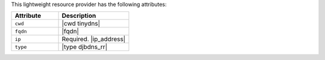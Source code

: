 .. The contents of this file are included in multiple topics.
.. This file should not be changed in a way that hinders its ability to appear in multiple documentation sets.

This lightweight resource provider has the following attributes:

.. list-table::
   :widths: 200 300
   :header-rows: 1

   * - Attribute
     - Description
   * - ``cwd``
     - |cwd tinydns|
   * - ``fqdn``
     - |fqdn|
   * - ``ip``
     - Required. |ip_address|
   * - ``type``
     - |type djbdns_rr|
